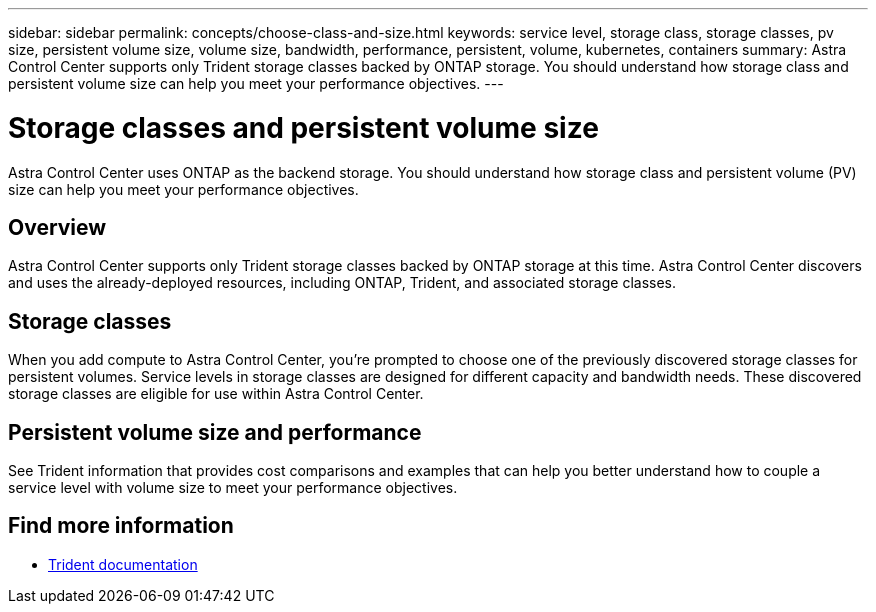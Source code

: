 ---
sidebar: sidebar
permalink: concepts/choose-class-and-size.html
keywords: service level, storage class, storage classes, pv size, persistent volume size, volume size, bandwidth, performance, persistent, volume, kubernetes, containers
summary: Astra Control Center supports only Trident storage classes backed by ONTAP storage.  You should understand how storage class and persistent volume size can help you meet your performance objectives.
---

= Storage classes and persistent volume size
:hardbreaks:
:icons: font
:imagesdir: ../media/concepts/

[.lead]
Astra Control Center uses ONTAP as the backend storage. You should understand how storage class and persistent volume (PV) size can help you meet your performance objectives.

== Overview
Astra Control Center supports only Trident storage classes backed by ONTAP storage at this time. Astra Control Center discovers and uses the already-deployed resources, including ONTAP, Trident, and associated storage classes.

== Storage classes

When you add compute to Astra Control Center, you're prompted to choose one of the previously discovered storage classes for persistent volumes. Service levels in storage classes are designed for different capacity and bandwidth needs. These discovered storage classes are eligible for use within Astra Control Center.

== Persistent volume size and performance

See Trident information that provides cost comparisons and examples that can help you better understand how to couple a service level with volume size to meet your performance objectives.

== Find more information

* https://netapp-trident.readthedocs.io/en/stable-v20.07/index.html[Trident documentation^]
